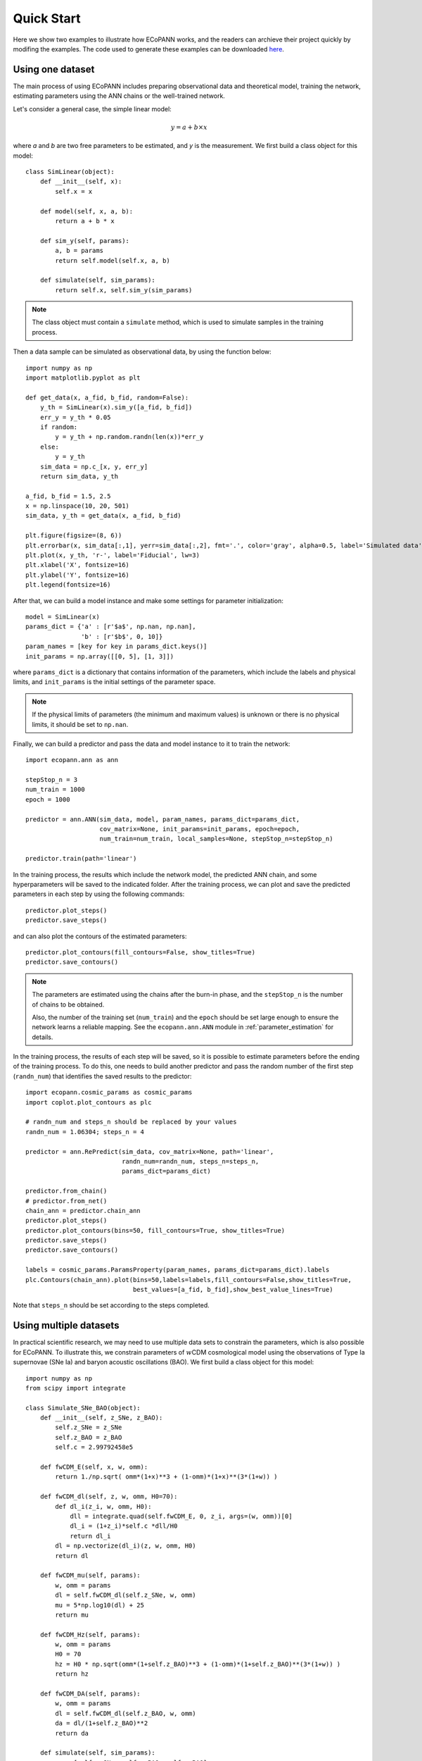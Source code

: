 .. _quickStart:

Quick Start
***********

Here we show two examples to illustrate how ECoPANN works, and the readers can archieve their project quickly by modifing the examples. The code used to generate these examples can be downloaded `here <https://github.com/Guo-Jian-Wang/ecopann/tree/master/examples>`_.


Using one dataset
=================

The main process of using ECoPANN includes preparing observational data and theoretical model, training the network, estimating parameters using the ANN chains or the well-trained network.

Let's consider a general case, the simple linear model:

.. math::
    y = a + b\times x

where `a` and `b` are two free parameters to be estimated, and `y` is the measurement. We first build a class object for this model::
    
    class SimLinear(object):
        def __init__(self, x):
            self.x = x
        
        def model(self, x, a, b):
            return a + b * x
    
        def sim_y(self, params):
            a, b = params
            return self.model(self.x, a, b)
    
        def simulate(self, sim_params):
            return self.x, self.sim_y(sim_params)

.. Note::
    The class object must contain a ``simulate`` method, which is used to simulate samples in the training process.

Then a data sample can be simulated as observational data, by using the function below::
    
    import numpy as np
    import matplotlib.pyplot as plt
    
    def get_data(x, a_fid, b_fid, random=False):
        y_th = SimLinear(x).sim_y([a_fid, b_fid])
        err_y = y_th * 0.05
        if random:
            y = y_th + np.random.randn(len(x))*err_y
        else:
            y = y_th
        sim_data = np.c_[x, y, err_y]
        return sim_data, y_th
    
    a_fid, b_fid = 1.5, 2.5
    x = np.linspace(10, 20, 501)
    sim_data, y_th = get_data(x, a_fid, b_fid)
    
    plt.figure(figsize=(8, 6))
    plt.errorbar(x, sim_data[:,1], yerr=sim_data[:,2], fmt='.', color='gray', alpha=0.5, label='Simulated data')
    plt.plot(x, y_th, 'r-', label='Fiducial', lw=3)
    plt.xlabel('X', fontsize=16)
    plt.ylabel('Y', fontsize=16)
    plt.legend(fontsize=16)

.. figure:: figures/linear_samples.png
    :align: center
    :scale: 30 %

After that, we can build a model instance and make some settings for parameter initialization::

    model = SimLinear(x)
    params_dict = {'a' : [r'$a$', np.nan, np.nan],
                   'b' : [r'$b$', 0, 10]}
    param_names = [key for key in params_dict.keys()]
    init_params = np.array([[0, 5], [1, 3]])

where ``params_dict`` is a dictionary that contains information of the parameters, which include the labels and physical limits, and ``init_params`` is the initial settings of the parameter space.

.. Note::
    If the physical limits of parameters (the minimum and maximum values) is unknown or there is no physical limits, it should be set to
    ``np.nan``.

Finally, we can build a predictor and pass the data and model instance to it to train the network::

    import ecopann.ann as ann
    
    stepStop_n = 3
    num_train = 1000
    epoch = 1000

    predictor = ann.ANN(sim_data, model, param_names, params_dict=params_dict,
                        cov_matrix=None, init_params=init_params, epoch=epoch,
                        num_train=num_train, local_samples=None, stepStop_n=stepStop_n)

    predictor.train(path='linear')

In the training process, the results which include the network model, the predicted ANN chain, and some hyperparameters will be saved to the indicated folder. After the training process, we can plot and save the predicted parameters in each step by using the following commands::

    predictor.plot_steps()
    predictor.save_steps()

.. figure:: figures/linear_steps.png
    :align: center
    :scale: 35 %

and can also plot the contours of the estimated parameters::
    
    predictor.plot_contours(fill_contours=False, show_titles=True)
    predictor.save_contours()

.. figure:: figures/linear_contour.png
    :align: center
    :scale: 35 %

.. Note::
    The parameters are estimated using the chains after the burn-in phase, and the ``stepStop_n`` is the number of chains to be obtained.
    
    Also, the number of the training set (``num_train``) and the ``epoch`` should be set large enough to ensure the network
    learns a reliable mapping. See the ``ecopann.ann.ANN`` module in :ref:`parameter_estimation` for details.

In the training process, the results of each step will be saved, so it is possible to estimate parameters before the ending of the training process. To do this, one needs to build another predictor and pass the random number of the first step (``randn_num``) that identifies the saved results to the predictor::

    import ecopann.cosmic_params as cosmic_params
    import coplot.plot_contours as plc
    
    # randn_num and steps_n should be replaced by your values 
    randn_num = 1.06304; steps_n = 4
    
    predictor = ann.RePredict(sim_data, cov_matrix=None, path='linear',
                              randn_num=randn_num, steps_n=steps_n,
                              params_dict=params_dict)
    
    predictor.from_chain()
    # predictor.from_net()
    chain_ann = predictor.chain_ann
    predictor.plot_steps()
    predictor.plot_contours(bins=50, fill_contours=True, show_titles=True)
    predictor.save_steps()
    predictor.save_contours()
    
    labels = cosmic_params.ParamsProperty(param_names, params_dict=params_dict).labels
    plc.Contours(chain_ann).plot(bins=50,labels=labels,fill_contours=False,show_titles=True,
                                 best_values=[a_fid, b_fid],show_best_value_lines=True)

Note that ``steps_n`` should be set according to the steps completed.



Using multiple datasets
=======================

In practical scientific research, we may need to use multiple data sets to constrain the parameters, which is also possible for ECoPANN. To illustrate this, we constrain parameters of :math:`w`\CDM cosmological model using the observations of Type Ia supernovae (SNe Ia) and  baryon acoustic oscillations (BAO). We first build a class object for this model::

    import numpy as np
    from scipy import integrate
    
    class Simulate_SNe_BAO(object):
        def __init__(self, z_SNe, z_BAO):
            self.z_SNe = z_SNe
            self.z_BAO = z_BAO
            self.c = 2.99792458e5
    
        def fwCDM_E(self, x, w, omm):
            return 1./np.sqrt( omm*(1+x)**3 + (1-omm)*(1+x)**(3*(1+w)) )
    
        def fwCDM_dl(self, z, w, omm, H0=70):
            def dl_i(z_i, w, omm, H0):
                dll = integrate.quad(self.fwCDM_E, 0, z_i, args=(w, omm))[0]
                dl_i = (1+z_i)*self.c *dll/H0
                return dl_i
            dl = np.vectorize(dl_i)(z, w, omm, H0)
            return dl
    
        def fwCDM_mu(self, params):
            w, omm = params
            dl = self.fwCDM_dl(self.z_SNe, w, omm)
            mu = 5*np.log10(dl) + 25
            return mu
    
        def fwCDM_Hz(self, params):
            w, omm = params
            H0 = 70
            hz = H0 * np.sqrt(omm*(1+self.z_BAO)**3 + (1-omm)*(1+self.z_BAO)**(3*(1+w)) )
            return hz

        def fwCDM_DA(self, params):
            w, omm = params
            dl = self.fwCDM_dl(self.z_BAO, w, omm)
            da = dl/(1+self.z_BAO)**2
            return da

        def simulate(self, sim_params):
            zz = [self.z_SNe, self.z_BAO, self.z_BAO]
            yy = [self.fwCDM_mu(sim_params), self.fwCDM_Hz(sim_params), self.fwCDM_DA(sim_params)]
            return zz, yy

Note that the measurement of SNe Ia is the distance modulus :math:`\mu(z)` (``fwCDM_mu``), and the measurements of BAO are the Hubble parameter :math:`H(z)` (``fwCDM_Hz``) and the angular diameter distance :math:`D_A(z)` (``fwCDM_DA``). So, the outputs of the ``simulate`` method are :math:`\mu(z)`, :math:`H(z)`, and :math:`D_A(z)`. The parameters to be constrained are :math:`w` (``w``) and :math:`\Omega_m` (``omm``). Then we generate mock observational using the method below::
    
    def sim_SNe(fid_params = [-1, 0.3]):
        z = np.arange(0.1+0.05, 1.7+0.05, 0.1)
        N_per_bin = np.array([69,208,402,223,327,136,136,136,136,136,136,136,136,136,136,136])
        err_stat = np.sqrt( 0.08**2+0.09**2+(0.07*z)**2 )/np.sqrt(N_per_bin)
        err_sys = 0.01*(1+z)/1.8
        err_tot = np.sqrt( err_stat**2+err_sys**2 )
        sim_mu = Simulate_SNe_BAO(z, None).fwCDM_mu(fid_params)
        sne = np.c_[z, sim_mu, err_tot]
        return sne
    
    def sim_BAO(fid_params = [-1, 0.3]):
        z = np.array([0.2264208 , 0.32872246, 0.42808132, 0.53026194, 0.62958298,
                      0.72888132, 0.82817967, 0.93030733, 1.02958298, 1.12885863,
                      1.22811158, 1.33017872, 1.42938629, 1.53137778, 1.63045674,
                      1.72942222, 1.80803026])
        errOverHz = np.array([0.01824, 0.01216, 0.00992, 0.00816, 0.00704, 0.00656, 0.0064 ,
                              0.00624, 0.00656, 0.00704, 0.008  , 0.00944, 0.01168, 0.0152 ,
                              0.02096, 0.02992, 0.05248])
        errOverDA = np.array([0.0112 , 0.00752, 0.00608, 0.00496, 0.00432, 0.00416, 0.004  ,
                              0.004  , 0.00432, 0.00464, 0.00544, 0.00672, 0.00848, 0.01136,
                              0.01584, 0.02272, 0.04016])
    
        sim_Hz = Simulate_SNe_BAO(None, z).fwCDM_Hz(fid_params)
        sim_Hz_err = sim_Hz * errOverHz
        sim_DA = Simulate_SNe_BAO(None, z).fwCDM_DA(fid_params)
        sim_DA_err = sim_DA * errOverDA
        sim_Hz_all = np.c_[z, sim_Hz, sim_Hz_err]
        sim_DA_all = np.c_[z, sim_DA, sim_DA_err]
        return sim_Hz_all, sim_DA_all

    fid_params = [-1, 0.3]
    sim_mu = sim_SNe(fid_params=fid_params)
    sim_Hz, sim_DA = sim_BAO(fid_params=fid_params)
    z_SNe = sim_mu[:,0]
    z_BAO = sim_Hz[:,0]

After that, we can build a model instance and make some settings for parameter initialization::

    model = Simulate_SNe_BAO(z_SNe, z_BAO)
    params_dict = {'w'      : [r'$w$', np.nan, np.nan],
                  'omm'     : [r'$\Omega_m$', 0.0, 1.0]}
    param_names = [key for key in params_dict.keys()]
    init_params = np.array([[-2, 0], [0, 0.6]])

Finally, we can build a predictor and pass the data and model instance to it to train the network::

    stepStop_n = 3
    num_train = 1000
    epoch = 1000
    
    predictor = ann.ANN([sim_mu, sim_Hz, sim_DA], model, param_names, params_dict=params_dict,
                        cov_matrix=None, init_params=init_params, epoch=epoch,
                        num_train=num_train, local_samples=None, stepStop_n=stepStop_n)
    
    predictor.train(path='SNe_BAO')
    chain_ann = predictor.chain_ann
    predictor.plot_steps()
    predictor.plot_contours(fill_contours=False, show_titles=True)
    predictor.save_steps()
    predictor.save_contours()

.. figure:: figures/SNe_BAO_steps.png
    :align: center
    :scale: 35 %

.. figure:: figures/SNe_BAO_contour.png
    :align: center
    :scale: 35 %

.. Note::
    The data used here have no covariance, so the covariance matrix (``cov_matrix``) is set to ``None``. If the data have
    covariance matrices, such as ``cov1``, ``cov2``, and ``cov3``, they should be passed to the predictor by setting
    ``cov_matrix=[cov1, cov2, cov3]``. Furthermore, if some data sets have no covariance, such as the first data set, the
    setting of the covariance matrix should be ``cov_matrix=[None, cov2, cov3]``.


.. predict future data =================== predict future data using the well-trained networks



